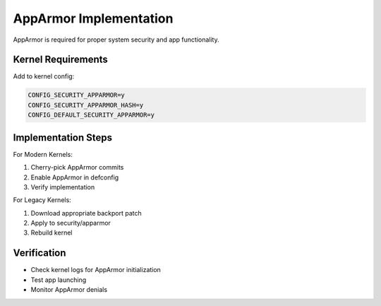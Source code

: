 .. _apparmor:

AppArmor Implementation
=======================

AppArmor is required for proper system security and app functionality.

Kernel Requirements
-------------------

Add to kernel config:

.. code-block:: none

    CONFIG_SECURITY_APPARMOR=y
    CONFIG_SECURITY_APPARMOR_HASH=y
    CONFIG_DEFAULT_SECURITY_APPARMOR=y

Implementation Steps
--------------------

For Modern Kernels:

1. Cherry-pick AppArmor commits
2. Enable AppArmor in defconfig
3. Verify implementation

For Legacy Kernels:

1. Download appropriate backport patch
2. Apply to security/apparmor
3. Rebuild kernel

Verification
------------

- Check kernel logs for AppArmor initialization
- Test app launching
- Monitor AppArmor denials